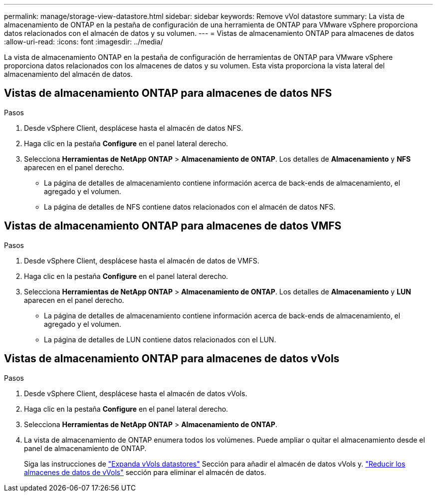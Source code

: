 ---
permalink: manage/storage-view-datastore.html 
sidebar: sidebar 
keywords: Remove vVol datastore 
summary: La vista de almacenamiento de ONTAP en la pestaña de configuración de una herramienta de ONTAP para VMware vSphere proporciona datos relacionados con el almacén de datos y su volumen. 
---
= Vistas de almacenamiento ONTAP para almacenes de datos
:allow-uri-read: 
:icons: font
:imagesdir: ../media/


[role="lead"]
La vista de almacenamiento ONTAP en la pestaña de configuración de herramientas de ONTAP para VMware vSphere proporciona datos relacionados con los almacenes de datos y su volumen. Esta vista proporciona la vista lateral del almacenamiento del almacén de datos.



== Vistas de almacenamiento ONTAP para almacenes de datos NFS

.Pasos
. Desde vSphere Client, desplácese hasta el almacén de datos NFS.
. Haga clic en la pestaña *Configure* en el panel lateral derecho.
. Selecciona *Herramientas de NetApp ONTAP* > *Almacenamiento de ONTAP*. Los detalles de *Almacenamiento* y *NFS* aparecen en el panel derecho.
+
** La página de detalles de almacenamiento contiene información acerca de back-ends de almacenamiento, el agregado y el volumen.
** La página de detalles de NFS contiene datos relacionados con el almacén de datos NFS.






== Vistas de almacenamiento ONTAP para almacenes de datos VMFS

.Pasos
. Desde vSphere Client, desplácese hasta el almacén de datos de VMFS.
. Haga clic en la pestaña *Configure* en el panel lateral derecho.
. Selecciona *Herramientas de NetApp ONTAP* > *Almacenamiento de ONTAP*. Los detalles de *Almacenamiento* y *LUN* aparecen en el panel derecho.
+
** La página de detalles de almacenamiento contiene información acerca de back-ends de almacenamiento, el agregado y el volumen.
** La página de detalles de LUN contiene datos relacionados con el LUN.






== Vistas de almacenamiento ONTAP para almacenes de datos vVols

.Pasos
. Desde vSphere Client, desplácese hasta el almacén de datos vVols.
. Haga clic en la pestaña *Configure* en el panel lateral derecho.
. Selecciona *Herramientas de NetApp ONTAP* > *Almacenamiento de ONTAP*.
. La vista de almacenamiento de ONTAP enumera todos los volúmenes. Puede ampliar o quitar el almacenamiento desde el panel de almacenamiento de ONTAP.
+
Siga las instrucciones de link:../manage/expand-storage-of-vvol-datastore.html["Expanda vVols datastores"] Sección para añadir el almacén de datos vVols y. link:../manage/remove-storage-from-a-vvols-datastore.html["Reducir los almacenes de datos de vVols"] sección para eliminar el almacén de datos.



